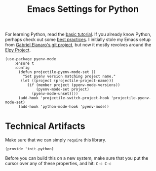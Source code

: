 #+TITLE:  Emacs Settings for Python
#+AUTHOR: Roman Kalinichenko
#+EMAIL:  romankrv@gmail.com
#+TAGS:   emacs python

For learning Python, read the [[https://docs.python.org/3/tutorial/index.html][basic tutorial]]. If you already know
Python, perhaps check out some [[http://docs.python-guide.org/en/latest/][best practices]].  I initially stole my
Emacs setup from [[https://github.com/gabrielelanaro/emacs-for-python][Gabriel Elanaro's git project]], but now it mostly
revolves around the [[https://elpy.readthedocs.io/en/latest/introduction.html][Elpy Project]].


#+BEGIN_SRC elisp
(use-package pyenv-mode
    :ensure t
    :config
      (defun projectile-pyenv-mode-set ()
        "Set pyenv version matching project name."
       (let ((project (projectile-project-name)))
          (if (member project (pyenv-mode-versions))
              (pyenv-mode-set project)
            (pyenv-mode-unset))))
      (add-hook 'projectile-switch-project-hook 'projectile-pyenv-mode-set)
      (add-hook 'python-mode-hook 'pyenv-mode))
#+END_SRC

* Technical Artifacts

  Make sure that we can simply =require= this library.

  #+BEGIN_SRC elisp
    (provide 'init-python)
  #+END_SRC

  Before you can build this on a new system, make sure that you put
  the cursor over any of these properties, and hit: =C-c C-c=

#+DESCRIPTION: A literate programming version of my Emacs Initialization of Python

#+PROPERTY:    header-args:elisp  :tangle ~/.emacs.d/elisp/init-python.el
#+PROPERTY:    header-args:sh     :tangle no
#+PROPERTY:    header-args:python :tangle no
#+PROPERTY:    header-args:       :results silent   :eval no-export   :comments org

#+OPTIONS:     num:nil toc:nil todo:nil tasks:nil tags:nil
#+OPTIONS:     skip:nil author:nil email:nil creator:nil timestamp:nil
#+INFOJS_OPT:  view:nil toc:nil ltoc:t mouse:underline buttons:0 path:http://orgmode.org/org-info.js
